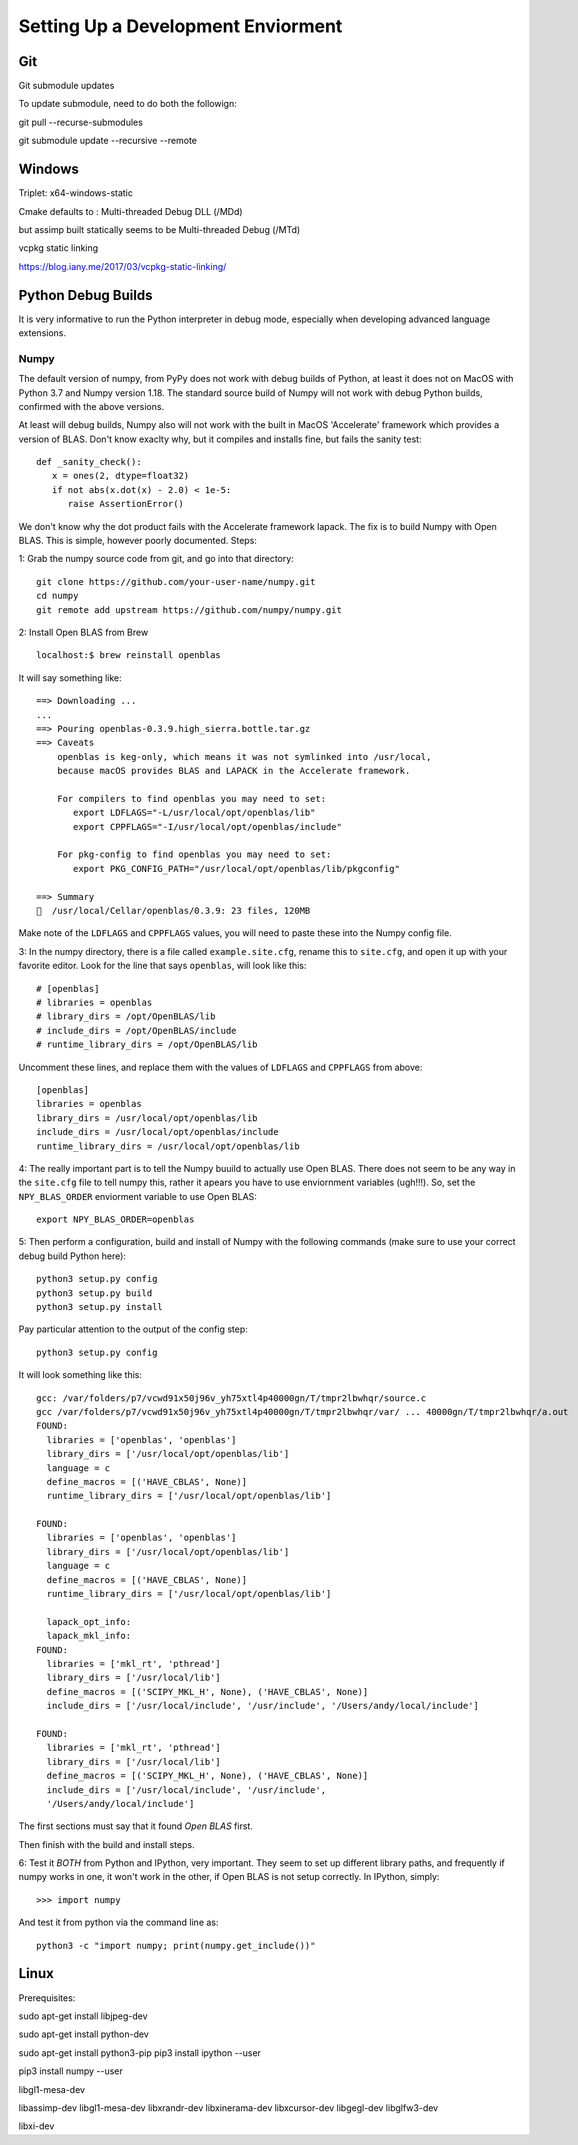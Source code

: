 Setting Up a Development Enviorment
***********************************


Git
===

Git submodule updates


To update submodule, need to do both the followign:

git pull --recurse-submodules

git submodule update --recursive --remote


Windows
=======


Triplet: x64-windows-static

Cmake defaults to : Multi-threaded Debug DLL (/MDd)

but assimp built statically seems to be Multi-threaded Debug (/MTd)

vcpkg static linking

https://blog.iany.me/2017/03/vcpkg-static-linking/


Python Debug Builds
===================

It is very informative to run the Python interpreter in debug mode, especially
when developing advanced language extensions.


Numpy
-----
The default version of numpy, from PyPy does not work with debug builds of
Python, at least it does not on MacOS with Python 3.7 and Numpy version
1.18. The standard source build of Numpy will not work with debug Python builds,
confirmed with the above versions.

At least will debug builds, Numpy also will not work with the built in MacOS
'Accelerate' framework which provides a version of BLAS. Don't know exaclty why,
but it compiles and installs fine, but fails the sanity test::

   def _sanity_check():
      x = ones(2, dtype=float32)
      if not abs(x.dot(x) - 2.0) < 1e-5:
         raise AssertionError()

We don't know why the dot product fails with the Accelerate framework
lapack. The fix is to build Numpy with Open BLAS. This is simple, however poorly
documented. Steps:

1: Grab the numpy source code from git, and go into that directory::

   git clone https://github.com/your-user-name/numpy.git
   cd numpy
   git remote add upstream https://github.com/numpy/numpy.git

2: Install Open BLAS from Brew
::
   localhost:$ brew reinstall openblas

It will say something like:: 

   ==> Downloading ...
   ...
   ==> Pouring openblas-0.3.9.high_sierra.bottle.tar.gz
   ==> Caveats
       openblas is keg-only, which means it was not symlinked into /usr/local,
       because macOS provides BLAS and LAPACK in the Accelerate framework.

       For compilers to find openblas you may need to set:
          export LDFLAGS="-L/usr/local/opt/openblas/lib"
          export CPPFLAGS="-I/usr/local/opt/openblas/include"

       For pkg-config to find openblas you may need to set:
          export PKG_CONFIG_PATH="/usr/local/opt/openblas/lib/pkgconfig"

   ==> Summary
   🍺  /usr/local/Cellar/openblas/0.3.9: 23 files, 120MB


Make note of the ``LDFLAGS`` and ``CPPFLAGS`` values, you will need to paste these
into the Numpy config file.

3: In the numpy directory, there is a file called ``example.site.cfg``, rename
this to ``site.cfg``, and open it up with your favorite editor. Look for the line
that says ``openblas``, will look like this::
   # [openblas]
   # libraries = openblas
   # library_dirs = /opt/OpenBLAS/lib
   # include_dirs = /opt/OpenBLAS/include
   # runtime_library_dirs = /opt/OpenBLAS/lib

Uncomment these lines, and replace them with the values of ``LDFLAGS`` and
``CPPFLAGS`` from above::
   [openblas]
   libraries = openblas
   library_dirs = /usr/local/opt/openblas/lib
   include_dirs = /usr/local/opt/openblas/include
   runtime_library_dirs = /usr/local/opt/openblas/lib

4: The really important part is to tell the Numpy buuild to actually use Open
BLAS. There does not seem to be any way in the ``site.cfg`` file to tell numpy
this, rather it apears you have to use enviornment variables (ugh!!!). So, set
the ``NPY_BLAS_ORDER`` enviorment variable to use Open BLAS::

   export NPY_BLAS_ORDER=openblas

5: Then perform a configuration, build and install of Numpy with the following
commands (make sure to use your correct debug build Python here)::

   python3 setup.py config
   python3 setup.py build
   python3 setup.py install

Pay particular attention to the output of the config step::

   python3 setup.py config

It will look something like this::

   gcc: /var/folders/p7/vcwd91x50j96v_yh75xtl4p40000gn/T/tmpr2lbwhqr/source.c
   gcc /var/folders/p7/vcwd91x50j96v_yh75xtl4p40000gn/T/tmpr2lbwhqr/var/ ... 40000gn/T/tmpr2lbwhqr/a.out
   FOUND:
     libraries = ['openblas', 'openblas']
     library_dirs = ['/usr/local/opt/openblas/lib']
     language = c
     define_macros = [('HAVE_CBLAS', None)]
     runtime_library_dirs = ['/usr/local/opt/openblas/lib']

   FOUND:
     libraries = ['openblas', 'openblas']
     library_dirs = ['/usr/local/opt/openblas/lib']
     language = c
     define_macros = [('HAVE_CBLAS', None)]
     runtime_library_dirs = ['/usr/local/opt/openblas/lib']

     lapack_opt_info:
     lapack_mkl_info:
   FOUND:
     libraries = ['mkl_rt', 'pthread']
     library_dirs = ['/usr/local/lib']
     define_macros = [('SCIPY_MKL_H', None), ('HAVE_CBLAS', None)]
     include_dirs = ['/usr/local/include', '/usr/include', '/Users/andy/local/include']

   FOUND:
     libraries = ['mkl_rt', 'pthread']
     library_dirs = ['/usr/local/lib']
     define_macros = [('SCIPY_MKL_H', None), ('HAVE_CBLAS', None)]
     include_dirs = ['/usr/local/include', '/usr/include',
     '/Users/andy/local/include']

The first sections must say that it found `Open BLAS` first.

Then finish with the build and install steps. 
 
6: Test it `BOTH` from Python and IPython, very important. They seem to set up
different library paths, and frequently if numpy works in one, it won't work in
the other, if Open BLAS is not setup correctly. In IPython, simply::
   >>> import numpy

And test it from python via the command line as::

   python3 -c "import numpy; print(numpy.get_include())"



Linux
=====


Prerequisites:

sudo apt-get install libjpeg-dev

sudo apt-get install python-dev

sudo apt-get install python3-pip
pip3 install ipython --user

pip3 install numpy --user


libgl1-mesa-dev

libassimp-dev
libgl1-mesa-dev
libxrandr-dev
libxinerama-dev
libxcursor-dev
libgegl-dev
libglfw3-dev

libxi-dev
